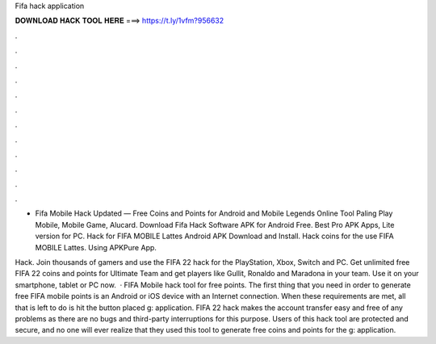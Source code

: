 Fifa hack application



𝐃𝐎𝐖𝐍𝐋𝐎𝐀𝐃 𝐇𝐀𝐂𝐊 𝐓𝐎𝐎𝐋 𝐇𝐄𝐑𝐄 ===> https://t.ly/1vfm?956632



.



.



.



.



.



.



.



.



.



.



.



.

- Fifa Mobile Hack Updated — Free Coins and Points for Android and Mobile Legends Online Tool Paling Play Mobile, Mobile Game, Alucard. Download Fifa Hack Software APK for Android Free. Best Pro APK Apps, Lite version for PC. Hack for FIFA MOBILE Lattes Android APK Download and Install. Hack coins for the use FIFA MOBILE Lattes. Using APKPure App.

Hack. Join thousands of gamers and use the FIFA 22 hack for the PlayStation, Xbox, Switch and PC. Get unlimited free FIFA 22 coins and points for Ultimate Team and get players like Gullit, Ronaldo and Maradona in your team. Use it on your smartphone, tablet or PC now.  · FIFA Mobile hack tool for free points. The first thing that you need in order to generate free FIFA mobile points is an Android or iOS device with an Internet connection. When these requirements are met, all that is left to do is hit the button placed g: application. FIFA 22 hack makes the account transfer easy and free of any problems as there are no bugs and third-party interruptions for this purpose. Users of this hack tool are protected and secure, and no one will ever realize that they used this tool to generate free coins and points for the g: application.

